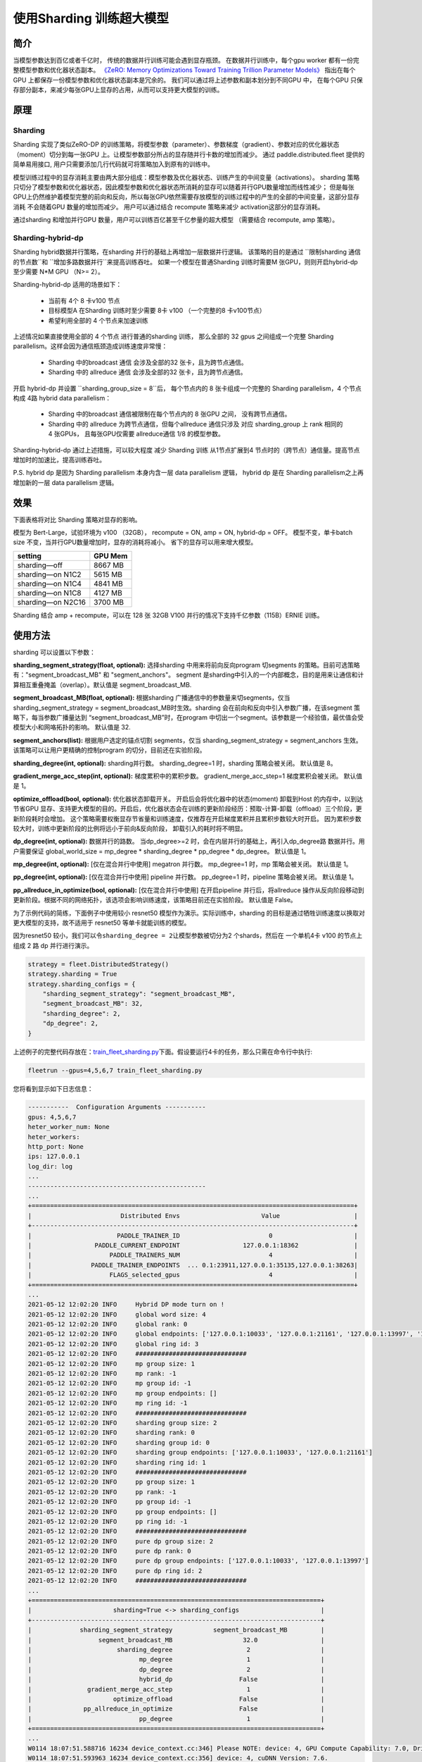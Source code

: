 使用Sharding 训练超大模型
-------------------------

简介
~~~~~

当模型参数达到百亿或者千亿时， 传统的数据并行训练可能会遇到显存瓶颈。 
在数据并行训练中，每个gpu worker 都有一份完整模型参数和优化器状态副本。 
`《ZeRO: Memory Optimizations Toward Training Trillion Parameter Models》 <https://arxiv.org/abs/1910.02054>`__
指出在每个GPU 上都保存一份模型参数和优化器状态副本是冗余的。 我们可以通过将上述参数和副本划分到不同GPU 中，
在每个GPU 只保存部分副本，来减少每张GPU上显存的占用，从而可以支持更大模型的训练。 


原理
~~~~~

Sharding
^^^^^^^^^^

Sharding 实现了类似ZeRO-DP 的训练策略，将模型参数（parameter）、参数梯度（gradient）、参数对应的优化器状态（moment）切分到每一张GPU 上。让模型参数部分所占的显存随并行卡数的增加而减少。
通过 paddle.distributed.fleet 提供的简单易用接口, 用户只需要添加几行代码就可将策略加入到原有的训练中。 

模型训练过程中的显存消耗主要由两大部分组成：模型参数及优化器状态、训练产生的中间变量（activations）。
sharding 策略只切分了模型参数和优化器状态，因此模型参数和优化器状态所消耗的显存可以随着并行GPU数量增加而线性减少； 
但是每张GPU上仍然维护着模型完整的前向和反向，所以每张GPU依然需要存放模型的训练过程中的产生的全部的中间变量，这部分显存消耗
不会随着GPU 数量的增加而减少。 用户可以通过结合 recompute 策略来减少 activation这部分的显存消耗。

通过sharding 和增加并行GPU 数量，用户可以训练百亿甚至千亿参量的超大模型 （需要结合 recompute, amp 策略）。 

Sharding-hybrid-dp
^^^^^^^^^^^^^^^^^^^^

Sharding hybrid数据并行策略，在sharding 并行的基础上再增加一层数据并行逻辑。
该策略的目的是通过 \ ``限制sharding 通信的节点数``和 \ ``增加多路数据并行``来提高训练吞吐。 如果一个模型在普通Sharding 训练时需要M 张GPU，则则开启hybrid-dp 至少需要 N*M GPU （N>= 2）。

Sharding-hybrid-dp 适用的场景如下： 

  * 当前有 4个 8 卡v100 节点
  * 目标模型A 在Sharding 训练时至少需要 8卡 v100 （一个完整的8 卡v100节点）
  * 希望利用全部的 4 个节点来加速训练

上述情况如果直接使用全部的 4 个节点 进行普通的sharding 训练， 那么全部的 32 gpus 之间组成一个完整 Sharding parallelism。这样会因为通信瓶颈造成训练速度非常慢：

  * Sharding 中的broadcast 通信 会涉及全部的32 张卡，且为跨节点通信。
  * Sharding 中的 allreduce 通信 会涉及全部的32 张卡，且为跨节点通信。

开启 hybrid-dp 并设置 \ ``sharding_group_size = 8``后， 每个节点内的 8 张卡组成一个完整的 Sharding parallelism，4 个节点构成 4路 hybrid data parallelism：

  * Sharding 中的broadcast 通信被限制在每个节点内的 8 张GPU 之间， 没有跨节点通信。
  * Sharding 中的 allreduce 为跨节点通信，但每个allreduce 通信只涉及 对应 sharding_group 上 rank 相同的 4 张GPUs， 且每张GPU仅需要 allreduce通信 1/8 的模型参数。

Sharding-hybrid-dp 通过上述措施，可以较大程度 减少 Sharding 训练 从1节点扩展到4 节点时的（跨节点）通信量。提高节点增加时的加速比，提高训练吞吐。

P.S. hybrid dp 是因为 Sharding parallelism 本身内含一层 data parallelism 逻辑， hybrid dp 是在 Sharding parallelism之上再增加新的一层 data parallelism 逻辑。


效果
~~~~~

下面表格将对比 Sharding 策略对显存的影响。 

模型为 Bert-Large，试验环境为 v100 （32GB）， recompute = ON, amp = ON, hybrid-dp = OFF。
模型不变，单卡batch size 不变，当并行GPU数量增加时，显存的消耗将减小。 省下的显存可以用来增大模型。

+-----------------------+---------+
| setting               | GPU Mem | 
+=======================+=========+
| sharding—off          | 8667 MB |
+-----------------------+---------+
| sharding—on N1C2      | 5615 MB |
+-----------------------+---------+
| sharding—on N1C4      | 4841 MB |
+-----------------------+---------+
| sharding—on N1C8      | 4127 MB |
+-----------------------+---------+
| sharding—on N2C16     | 3700 MB |
+-----------------------+---------+

Sharding 结合 amp + recompute，可以在 128 张 32GB V100 并行的情况下支持千亿参数（115B）ERNIE 训练。



使用方法
~~~~~~~~~

sharding 可以设置以下参数：

**sharding_segment_strategy(float, optional):** 选择sharding 中用来将前向反向program 切segments 的策略。目前可选策略有："segment_broadcast_MB" 和 "segment_anchors"。 segment 是sharding中引入的一个内部概念，目的是用来让通信和计算相互重叠掩盖（overlap）。默认值是 segment_broadcast_MB. 

**segment_broadcast_MB(float, optional):** 根据sharding 广播通信中的参数量来切segments，仅当 sharding_segment_strategy = segment_broadcast_MB时生效。sharding 会在前向和反向中引入参数广播，在该segment 策略下，每当参数广播量达到 “segment_broadcast_MB”时，在program 中切出一个segment。该参数是一个经验值，最优值会受模型大小和网咯拓扑的影响。 默认值是 32. 

**segment_anchors(list):** 根据用户选定的锚点切割 segments，仅当 sharding_segment_strategy = segment_anchors 生效。该策略可以让用户更精确的控制program 的切分，目前还在实验阶段。

**sharding_degree(int, optional):** sharding并行数。 sharding_degree=1 时，sharding 策略会被关闭。 默认值是 8。

**gradient_merge_acc_step(int, optional):** 梯度累积中的累积步数。 gradient_merge_acc_step=1 梯度累积会被关闭。 默认值是 1。

**optimize_offload(bool, optional):** 优化器状态卸载开关。 开启后会将优化器中的状态(moment) 卸载到Host 的内存中，以到达节省GPU 显存、支持更大模型的目的。开启后，优化器状态会在训练的更新阶段经历：预取-计算-卸载（offload）三个阶段，更新阶段耗时会增加。 这个策略需要权衡显存节省量和训练速度，仅推荐在开启梯度累积并且累积步数较大时开启。 因为累积步数较大时，训练中更新阶段的比例将远小于前向&反向阶段， 卸载引入的耗时将不明显。

**dp_degree(int, optional):** 数据并行的路数。 当dp_degree>=2 时，会在内层并行的基础上，再引入dp_degree路 数据并行。用户需要保证 global_world_size = mp_degree * sharding_degree * pp_degree * dp_degree。 默认值是 1。

**mp_degree(int, optional):** [仅在混合并行中使用] megatron 并行数。 mp_degree=1 时，mp 策略会被关闭。 默认值是 1。

**pp_degree(int, optional):** [仅在混合并行中使用] pipeline 并行数。 pp_degree=1 时，pipeline 策略会被关闭。 默认值是 1。

**pp_allreduce_in_optimize(bool, optional):** [仅在混合并行中使用] 在开启pipeline 并行后，将allreduce 操作从反向阶段移动到更新阶段。根据不同的网络拓扑，该选项会影响训练速度，该策略目前还在实验阶段。 默认值是 False。


为了示例代码的简练，下面例子中使用较小 resnet50 模型作为演示。实际训练中，sharding 的目标是通过牺牲训练速度以换取对更大模型的支持，故不适用于 resnet50 等单卡就能训练的模型。

因为resnet50 较小，我们可以令\ ``sharding_degree = 2``\ 让模型参数被切分为2 个shards，然后在 一个单机4卡 v100 的节点上组成 2 路 dp 并行进行演示。

.. code:: python

    strategy = fleet.DistributedStrategy()
    strategy.sharding = True
    strategy.sharding_configs = {
        "sharding_segment_strategy": "segment_broadcast_MB",
        "segment_broadcast_MB": 32,
        "sharding_degree": 2,
        "dp_degree": 2,
    }


上述例子的完整代码存放在：\ `train_fleet_sharding.py <https://github.com/PaddlePaddle/FleetX/blob/develop/examples/resnet/train_fleet_sharding.py>`_\ 下面。假设要运行4卡的任务，那么只需在命令行中执行:


.. code-block:: sh

   fleetrun --gpus=4,5,6,7 train_fleet_sharding.py


您将看到显示如下日志信息：

.. code-block::

    -----------  Configuration Arguments -----------
    gpus: 4,5,6,7
    heter_worker_num: None
    heter_workers: 
    http_port: None
    ips: 127.0.0.1
    log_dir: log
    ...   
    ------------------------------------------------
    ...    
    +=======================================================================================+
    |                        Distributed Envs                      Value                    |
    +---------------------------------------------------------------------------------------+
    |                       PADDLE_TRAINER_ID                        0                      |
    |                 PADDLE_CURRENT_ENDPOINT                 127.0.0.1:18362               |
    |                     PADDLE_TRAINERS_NUM                        4                      |
    |                PADDLE_TRAINER_ENDPOINTS  ... 0.1:23911,127.0.0.1:35135,127.0.0.1:38263|
    |                     FLAGS_selected_gpus                        4                      |
    +=======================================================================================+
    ...
    2021-05-12 12:02:20 INFO     Hybrid DP mode turn on !
    2021-05-12 12:02:20 INFO     global word size: 4
    2021-05-12 12:02:20 INFO     global rank: 0
    2021-05-12 12:02:20 INFO     global endpoints: ['127.0.0.1:10033', '127.0.0.1:21161', '127.0.0.1:13997', '127.0.0.1:27877']
    2021-05-12 12:02:20 INFO     global ring id: 3
    2021-05-12 12:02:20 INFO     ##############################
    2021-05-12 12:02:20 INFO     mp group size: 1
    2021-05-12 12:02:20 INFO     mp rank: -1
    2021-05-12 12:02:20 INFO     mp group id: -1
    2021-05-12 12:02:20 INFO     mp group endpoints: []
    2021-05-12 12:02:20 INFO     mp ring id: -1
    2021-05-12 12:02:20 INFO     ##############################
    2021-05-12 12:02:20 INFO     sharding group size: 2
    2021-05-12 12:02:20 INFO     sharding rank: 0
    2021-05-12 12:02:20 INFO     sharding group id: 0
    2021-05-12 12:02:20 INFO     sharding group endpoints: ['127.0.0.1:10033', '127.0.0.1:21161']
    2021-05-12 12:02:20 INFO     sharding ring id: 1
    2021-05-12 12:02:20 INFO     ##############################
    2021-05-12 12:02:20 INFO     pp group size: 1
    2021-05-12 12:02:20 INFO     pp rank: -1
    2021-05-12 12:02:20 INFO     pp group id: -1
    2021-05-12 12:02:20 INFO     pp group endpoints: []
    2021-05-12 12:02:20 INFO     pp ring id: -1
    2021-05-12 12:02:20 INFO     ##############################
    2021-05-12 12:02:20 INFO     pure dp group size: 2
    2021-05-12 12:02:20 INFO     pure dp rank: 0
    2021-05-12 12:02:20 INFO     pure dp group endpoints: ['127.0.0.1:10033', '127.0.0.1:13997']
    2021-05-12 12:02:20 INFO     pure dp ring id: 2
    2021-05-12 12:02:20 INFO     ##############################
    ...
    +==============================================================================+
    |                      sharding=True <-> sharding_configs                      |
    +------------------------------------------------------------------------------+
    |             sharding_segment_strategy           segment_broadcast_MB         |
    |                  segment_broadcast_MB                   32.0                 |
    |                       sharding_degree                    2                   |
    |                             mp_degree                    1                   |
    |                             dp_degree                    2                   |
    |                             hybrid_dp                  False                 |
    |               gradient_merge_acc_step                    1                   |
    |                      optimize_offload                  False                 |
    |              pp_allreduce_in_optimize                  False                 |
    |                             pp_degree                    1                   |
    +==============================================================================+
    ...
    W0114 18:07:51.588716 16234 device_context.cc:346] Please NOTE: device: 4, GPU Compute Capability: 7.0, Driver API Version: 11.0, Runtime API Version: 10.0
    W0114 18:07:51.593963 16234 device_context.cc:356] device: 4, cuDNN Version: 7.6.
    [Epoch 0, batch 0] loss: 4.58475, acc1: 0.03125, acc5: 0.18750
    [Epoch 0, batch 5] loss: 23.57863, acc1: 0.06250, acc5: 0.06250
    [Epoch 0, batch 10] loss: 13.08259, acc1: 0.00000, acc5: 0.06250
    [Epoch 0, batch 15] loss: 9.19330, acc1: 0.00000, acc5: 0.06250
    [Epoch 0, batch 20] loss: 7.46575, acc1: 0.03125, acc5: 0.06250
    [Epoch 0, batch 25] loss: 4.44061, acc1: 0.15625, acc5: 0.18750
    [Epoch 0, batch 30] loss: 5.20638, acc1: 0.06250, acc5: 0.12500
    [Epoch 0, batch 35] loss: 4.75518, acc1: 0.03125, acc5: 0.09375
    [Epoch 0, batch 40] loss: 5.02654, acc1: 0.06250, acc5: 0.09375
    ...


完整4卡的日志信息也可在\ ``./log/``\ 目录下查看。了解更多\ ``fleetrun``\ 的用法可参考左侧文档\ ``fleetrun 启动分布式任务``\ 。


进阶用法
~~~~~~~~~

上面例子介绍了静态图 sharding 的基本用法，能直接应用于 resnet、 transformer 等常见组网组网。 如果用户的组网比较特殊或希望修改sharding 的逻辑可以阅读下面内容。


Sharding 通信组
^^^^^^^^^^^^^^^^
Sharding 会自动每一个Rank（GPU）创建其通信所需的资源 ———— 通信组（groups）， 在Paddle 静态图中每一个通信组都有一个唯一 ring_id 标识。
Sharding 会为每一个 Rank 创建两个通信组：

  * Sharding 通信组（必须）：ring_id=1, group_size = sharding_degree
  * DP 通信组（仅当开启sharidng-dp 时）：ring_id=2, group_size = dp_degree


例如在上文 sharding_degree = 2， dp_degree = 2 的例子中， rank0 上的两个通信组为：

  * Sharding 通信组：ring_id=1, group_size = 2，组成员为[rank0, rank1]
  * DP 通信组：ring_id=2, group_size = 2, 组成员为[rank0, rank3]

用户也可以从训练开始前打印的日志信息中看到对应的信息。 **如果用户希望在模型中引入新的通信组， 需要避免sharding已经占用的 ring_id （1 和 2）。**


Sharding 通信Ops
^^^^^^^^^^^^^^^^^^

通信组建立好后，Sharding 会向模型的前向、反向组网中插入同步通信ops （broadcast）。 用户可以通过打印 Sharidng 生效后生成的 `Program <https://www.paddlepaddle.org.cn/documentation/docs/zh/api/paddle/static/Program_cn.html#program>`__ 查看 Sharidng 通信ops 具体插入的位置。

**同步通信操作的乱序（各rank 间同步通信op插入/执行的顺序的不匹配）非常容易造成训练 hang死或计算错误，所以用户组网中如果希望引入自定义通信op，需要主动避免和原有Sharding 通信ops 产生乱序。**

Sharidng 通信op 的插入逻辑建立在每个rank 相同的组网之上（因为Sharding 本质也是数据并行），并在每一rank上执行相同的插入规则（因为同步通信）， 不会和组网中已存在的用户自定义通信ops 产生组网的“插入乱序”。

“执行乱序”的情况比较特殊，会涉及到模型具体执行逻辑和调度方式。Sharding 中的调度方式是将Sharding 通信ops 和模型计算ops 分别调度到不同的stream上，让通信和计算能最大程度重叠。 一个简单但不太高效的方法是在模型组网里的自定义通信ops 的前后，插入强制的同步， 避免执行时的通信乱序。Paddle 静态图中提供了两个强制同步 op：

  * `c_sync_comm_stream <https://github.com/PaddlePaddle/Paddle/blob/develop/paddle/fluid/operators/collective/c_sync_comm_stream_op.cc>`__: 同步通信流
  * `c_sync_calc_stream <https://github.com/PaddlePaddle/Paddle/blob/develop/paddle/fluid/operators/collective/c_sync_calc_stream_op.cc>`__: 同步计算流

用户可以也尝试使用 `wait op <https://github.com/PaddlePaddle/Paddle/pull/31463>`__ 做更进阶的同步和重叠。


